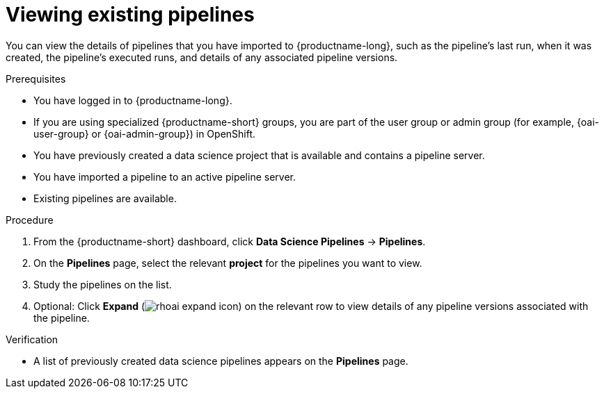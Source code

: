 :_module-type: PROCEDURE

[id="viewing-existing-pipelines_{context}"]
= Viewing existing pipelines

[role='_abstract']
You can view the details of pipelines that you have imported to {productname-long}, such as the pipeline's last run, when it was created, the pipeline's executed runs, and details of any associated pipeline versions. 

.Prerequisites
* You have logged in to {productname-long}.
ifndef::upstream[]
* If you are using specialized {productname-short} groups, you are part of the user group or admin group (for example, {oai-user-group} or {oai-admin-group}) in OpenShift.
endif::[]
ifdef::upstream[]
* If you are using specialized {productname-short} groups, you are part of the user group or admin group (for example, {odh-user-group} or {odh-admin-group}) in OpenShift.
endif::[]
* You have previously created a data science project that is available and contains a pipeline server.
* You have imported a pipeline to an active pipeline server.
* Existing pipelines are available.

.Procedure
. From the {productname-short} dashboard, click *Data Science Pipelines* -> *Pipelines*.
. On the *Pipelines* page, select the relevant *project* for the pipelines you want to view.
. Study the pipelines on the list.
. Optional: Click *Expand* (image:images/rhoai-expand-icon.png[]) on the relevant row to view details of any pipeline versions associated with the pipeline.

.Verification
* A list of previously created data science pipelines appears on the *Pipelines* page.

//[role='_additional-resources']
//.Additional resources

